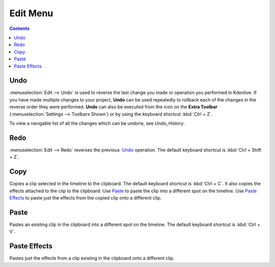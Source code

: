 .. metadata-placeholder

   :authors: - Annew (https://userbase.kde.org/User:Annew)
             - Claus Christensen
             - Yuri Chornoivan
             - Ttguy (https://userbase.kde.org/User:Ttguy)
             - Bushuev (https://userbase.kde.org/User:Bushuev)
             - Carl Schwan <carl@carlschwan.eu>
             - Jack (https://userbase.kde.org/User:Jack)

   :license: Creative Commons License SA 4.0

.. _edit_menu:

Edit Menu
=========

.. contents::

Undo
----

:menuselection:`Edit --> Undo` is used to reverse the last change you made or operation you performed in Kdenlive.  If you have made multiple changes to your project, **Undo** can be used repeatedly to rollback each of the changes in the reverse order they were performed. **Undo** can also be executed from the icon on the **Extra Toolbar** (:menuselection:`Settings --> Toolbars Shown`) or by using the keyboard shortcut :kbd:`Ctrl + Z`.


To view a navigable list of all the changes which can be undone, see `Undo_History`.

Redo
----

:menuselection:`Edit --> Redo` reverses the previous :`Undo`_ operation. The default keyboard shortcut is :kbd:`Ctrl + Shift + Z`.

Copy
----

Copies a clip selected in the timeline to the clipboard. The default keyboard shortcut is :kbd:`Ctrl + C`.  It also copies the effects attached to the clip to the clipboard. Use `Paste`_ to paste the clip into a different spot on the timeline. Use `Paste Effects`_ to paste just the effects from the copied clip onto a different clip.

Paste
-----

Pastes an existing clip in the clipboard into a different spot on the timeline. The default keyboard shortcut is :kbd:`Ctrl + V`.

.. _paste_effects:

Paste Effects
-------------

Pastes just the effects from a clip existing in the clipboard onto a different clip.
